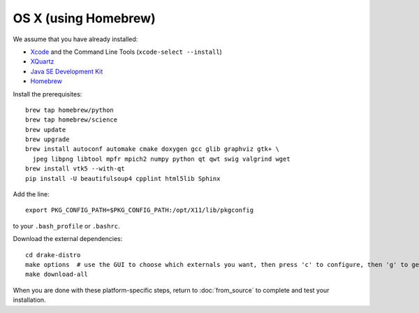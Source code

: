 *********************
OS X (using Homebrew)
*********************

We assume that you have already installed:

* `Xcode <https://developer.apple.com/xcode/download/>`_ and the Command Line Tools (``xcode-select --install``)
* `XQuartz <http://www.xquartz.org/releases/>`_
* `Java SE Development Kit <http://www.oracle.com/technetwork/java/javase/downloads/>`_
* `Homebrew <http://brew.sh/>`_

Install the prerequisites::

    brew tap homebrew/python
    brew tap homebrew/science
    brew update
    brew upgrade
    brew install autoconf automake cmake doxygen gcc glib graphviz gtk+ \
      jpeg libpng libtool mpfr mpich2 numpy python qt qwt swig valgrind wget
    brew install vtk5 --with-qt
    pip install -U beautifulsoup4 cpplint html5lib Sphinx

Add the line::

    export PKG_CONFIG_PATH=$PKG_CONFIG_PATH:/opt/X11/lib/pkgconfig

to your ``.bash_profile`` or ``.bashrc``.

Download the external dependencies::

    cd drake-distro
    make options  # use the GUI to choose which externals you want, then press 'c' to configure, then 'g' to generate makefiles and exit
    make download-all

When you are done with these platform-specific steps, return to :doc:`from_source` to complete and test your installation.
